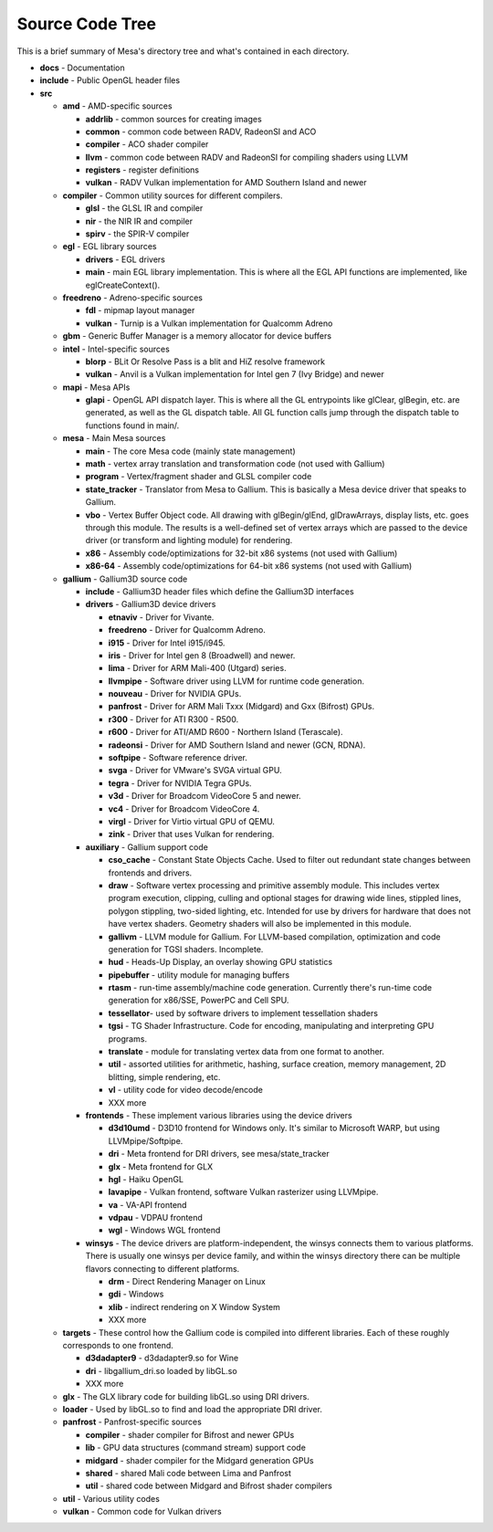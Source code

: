Source Code Tree
================

This is a brief summary of Mesa's directory tree and what's contained in
each directory.

-  **docs** - Documentation
-  **include** - Public OpenGL header files
-  **src**

   -  **amd** - AMD-specific sources

      -  **addrlib** - common sources for creating images
      -  **common** - common code between RADV, RadeonSI and ACO
      -  **compiler** - ACO shader compiler
      -  **llvm** - common code between RADV and RadeonSI for compiling
         shaders using LLVM
      -  **registers** - register definitions
      -  **vulkan** - RADV Vulkan implementation for AMD Southern Island
         and newer

   -  **compiler** - Common utility sources for different compilers.

      -  **glsl** - the GLSL IR and compiler
      -  **nir** - the NIR IR and compiler
      -  **spirv** - the SPIR-V compiler

   -  **egl** - EGL library sources

      -  **drivers** - EGL drivers
      -  **main** - main EGL library implementation. This is where all
         the EGL API functions are implemented, like eglCreateContext().

   -  **freedreno** - Adreno-specific sources

      -  **fdl** - mipmap layout manager
      -  **vulkan** - Turnip is a Vulkan implementation for
         Qualcomm Adreno

   -  **gbm** - Generic Buffer Manager is a memory allocator for
      device buffers

   -  **intel** - Intel-specific sources

      -  **blorp** - BLit Or Resolve Pass is a blit and HiZ resolve framework
      -  **vulkan** - Anvil is a Vulkan implementation for Intel gen 7
         (Ivy Bridge) and newer

   -  **mapi** - Mesa APIs

      -  **glapi** - OpenGL API dispatch layer. This is where all the GL
         entrypoints like glClear, glBegin, etc. are generated, as well as
         the GL dispatch table. All GL function calls jump through the
         dispatch table to functions found in main/.

   -  **mesa** - Main Mesa sources

      -  **main** - The core Mesa code (mainly state management)
      -  **math** - vertex array translation and transformation code
         (not used with Gallium)
      -  **program** - Vertex/fragment shader and GLSL compiler code
      -  **state_tracker** - Translator from Mesa to Gallium. This is
         basically a Mesa device driver that speaks to Gallium.
      -  **vbo** - Vertex Buffer Object code. All drawing with
         glBegin/glEnd, glDrawArrays, display lists, etc. goes through
         this module. The results is a well-defined set of vertex arrays
         which are passed to the device driver (or transform and lighting
         module) for rendering.
      -  **x86** - Assembly code/optimizations for 32-bit x86 systems
         (not used with Gallium)
      -  **x86-64** - Assembly code/optimizations for 64-bit x86 systems
         (not used with Gallium)

   -  **gallium** - Gallium3D source code

      -  **include** - Gallium3D header files which define the Gallium3D
         interfaces
      -  **drivers** - Gallium3D device drivers

         -  **etnaviv** - Driver for Vivante.
         -  **freedreno** - Driver for Qualcomm Adreno.
         -  **i915** - Driver for Intel i915/i945.
         -  **iris** - Driver for Intel gen 8 (Broadwell) and newer.
         -  **lima** - Driver for ARM Mali-400 (Utgard) series.
         -  **llvmpipe** - Software driver using LLVM for runtime code
            generation.
         -  **nouveau** - Driver for NVIDIA GPUs.
         -  **panfrost** - Driver for ARM Mali Txxx (Midgard) and
            Gxx (Bifrost) GPUs.
         -  **r300** - Driver for ATI R300 - R500.
         -  **r600** - Driver for ATI/AMD R600 - Northern Island (Terascale).
         -  **radeonsi** - Driver for AMD Southern Island and newer (GCN, RDNA).
         -  **softpipe** - Software reference driver.
         -  **svga** - Driver for VMware's SVGA virtual GPU.
         -  **tegra** - Driver for NVIDIA Tegra GPUs.
         -  **v3d** - Driver for Broadcom VideoCore 5 and newer.
         -  **vc4** - Driver for Broadcom VideoCore 4.
         -  **virgl** - Driver for Virtio virtual GPU of QEMU.
         -  **zink** - Driver that uses Vulkan for rendering.

      -  **auxiliary** - Gallium support code

         -  **cso_cache** - Constant State Objects Cache. Used to filter
            out redundant state changes between frontends and drivers.
         -  **draw** - Software vertex processing and primitive assembly
            module. This includes vertex program execution, clipping,
            culling and optional stages for drawing wide lines, stippled
            lines, polygon stippling, two-sided lighting, etc. Intended
            for use by drivers for hardware that does not have vertex
            shaders. Geometry shaders will also be implemented in this
            module.
         -  **gallivm** - LLVM module for Gallium. For LLVM-based
            compilation, optimization and code generation for TGSI
            shaders. Incomplete.
         -  **hud** - Heads-Up Display, an overlay showing GPU statistics
         -  **pipebuffer** - utility module for managing buffers
         -  **rtasm** - run-time assembly/machine code generation.
            Currently there's run-time code generation for x86/SSE,
            PowerPC and Cell SPU.
         -  **tessellator**- used by software drivers to implement
            tessellation shaders
         -  **tgsi** - TG Shader Infrastructure. Code for encoding,
            manipulating and interpreting GPU programs.
         -  **translate** - module for translating vertex data from one
            format to another.
         -  **util** - assorted utilities for arithmetic, hashing,
            surface creation, memory management, 2D blitting, simple
            rendering, etc.
         -  **vl** - utility code for video decode/encode
         -  XXX more

      -  **frontends** - These implement various libraries using the
         device drivers

         -  **d3d10umd** - D3D10 frontend for Windows only. It's similar to Microsoft WARP, but using LLVMpipe/Softpipe.
         -  **dri** - Meta frontend for DRI drivers, see mesa/state_tracker
         -  **glx** - Meta frontend for GLX
         -  **hgl** - Haiku OpenGL
         -  **lavapipe** - Vulkan frontend, software Vulkan rasterizer using LLVMpipe.
         -  **va** - VA-API frontend
         -  **vdpau** - VDPAU frontend
         -  **wgl** - Windows WGL frontend

      -  **winsys** - The device drivers are platform-independent, the
         winsys connects them to various platforms. There is usually one winsys
         per device family, and within the winsys directory there can be
         multiple flavors connecting to different platforms.

         -  **drm** - Direct Rendering Manager on Linux
         -  **gdi** - Windows
         -  **xlib** - indirect rendering on X Window System
         -  XXX more

   -  **targets** - These control how the Gallium code is compiled into
      different libraries. Each of these roughly corresponds to one frontend.

      -  **d3dadapter9** - d3dadapter9.so for Wine
      -  **dri** - libgallium_dri.so loaded by libGL.so
      -  XXX more

   -  **glx** - The GLX library code for building libGL.so using DRI
      drivers.
   -  **loader** - Used by libGL.so to find and load the appropriate DRI driver.
   -  **panfrost** - Panfrost-specific sources

      -  **compiler** - shader compiler for Bifrost and newer GPUs
      -  **lib** - GPU data structures (command stream) support code
      -  **midgard** - shader compiler for the Midgard generation GPUs
      -  **shared** - shared Mali code between Lima and Panfrost
      -  **util** - shared code between Midgard and Bifrost shader compilers

   -  **util** - Various utility codes
   -  **vulkan** - Common code for Vulkan drivers
